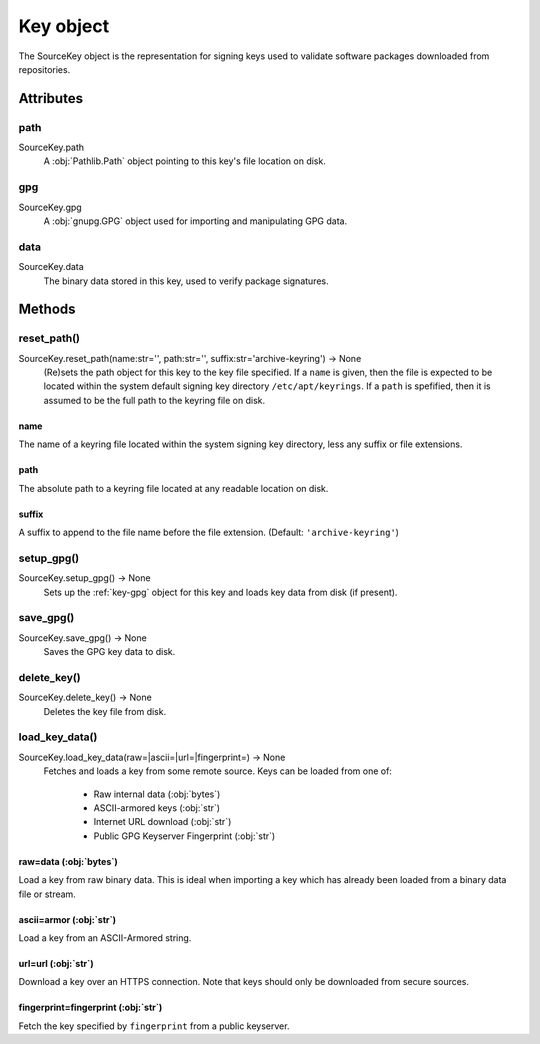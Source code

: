 .. _key_object:

==========
Key object
==========

The SourceKey object is the representation for signing keys used to validate 
software packages downloaded from repositories. 


Attributes
==========

.. _key-path

path
----

SourceKey.path
    A :obj:`Pathlib.Path` object pointing to this key's file location on disk. 

.. _key-gpg

gpg
---

SourceKey.gpg
    A :obj:`gnupg.GPG` object used for importing and manipulating GPG data.

.. _key-data

data
----

SourceKey.data
    The binary data stored in this key, used to verify package signatures.


Methods
=======

.. _key-reset_path

reset_path()
------------

SourceKey.reset_path(name:str='', path:str='', suffix:str='archive-keyring') -> None
    (Re)sets the path object for this key to the key file specified. If a ``name``
    is given, then the file is expected to be located within the system default
    signing key directory ``/etc/apt/keyrings``. If a ``path`` is spefified, 
    then it is assumed to be the full path to the keyring file on disk.

name
^^^^
The name of a keyring file located within the system signing key directory, less
any suffix or file extensions.

path
^^^^
The absolute path to a keyring file located at any readable location on disk.

suffix
^^^^^^
A suffix to append to the file name before the file extension. (Default:
``'archive-keyring'``)

.. _key-setup_gpg

setup_gpg()
-----------

SourceKey.setup_gpg() -> None
    Sets up the :ref:`key-gpg` object for this key and loads key data from disk
    (if present).

.. _key-save_gpg

save_gpg()
----------

SourceKey.save_gpg() -> None
    Saves the GPG key data to disk.

.. _key-delete_key

delete_key()
------------

SourceKey.delete_key() -> None
    Deletes the key file from disk.

.. _key-load_key_data

load_key_data()
---------------

SourceKey.load_key_data(raw=|ascii=|url=|fingerprint=) -> None
    Fetches and loads a key from some remote source. Keys can be loaded from one
    of:
        * Raw internal data (:obj:`bytes`)
        * ASCII-armored keys (:obj:`str`)
        * Internet URL download (:obj:`str`)
        * Public GPG Keyserver Fingerprint (:obj:`str`)

raw=data (:obj:`bytes`)
^^^^^^^^^^^^^^^^^^^^^^^
Load a key from raw binary data. This is ideal when importing a key which has 
already been loaded from a binary data file or stream.

ascii=armor (:obj:`str`)
^^^^^^^^^^^^^^^^^^^^^^^^
Load a key from an ASCII-Armored string. 

url=url (:obj:`str`)
^^^^^^^^^^^^^^^^^^^^
Download a key over an HTTPS connection. Note that keys should only be downloaded
from secure sources.

fingerprint=fingerprint (:obj:`str`)
^^^^^^^^^^^^^^^^^^^^^^^^^^^^^^^^^^^^
Fetch the key specified by ``fingerprint`` from a public keyserver.
